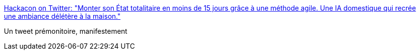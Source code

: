 :jbake-type: post
:jbake-status: published
:jbake-title: Hackacon on Twitter: "Monter son État totalitaire en moins de 15 jours grâce à une méthode agile. Une IA domestique qui recrée une ambiance délétère à la maison."
:jbake-tags: politique,france,démocratie,_mois_juin,_année_2017
:jbake-date: 2017-06-11
:jbake-depth: ../
:jbake-uri: shaarli/1497207492000.adoc
:jbake-source: https://nicolas-delsaux.hd.free.fr/Shaarli?searchterm=https%3A%2F%2Ftwitter.com%2FLeHackacon%2Fstatus%2F873471871399997440&searchtags=politique+france+d%C3%A9mocratie+_mois_juin+_ann%C3%A9e_2017
:jbake-style: shaarli

https://twitter.com/LeHackacon/status/873471871399997440[Hackacon on Twitter: "Monter son État totalitaire en moins de 15 jours grâce à une méthode agile. Une IA domestique qui recrée une ambiance délétère à la maison."]

Un tweet prémonitoire, manifestement
